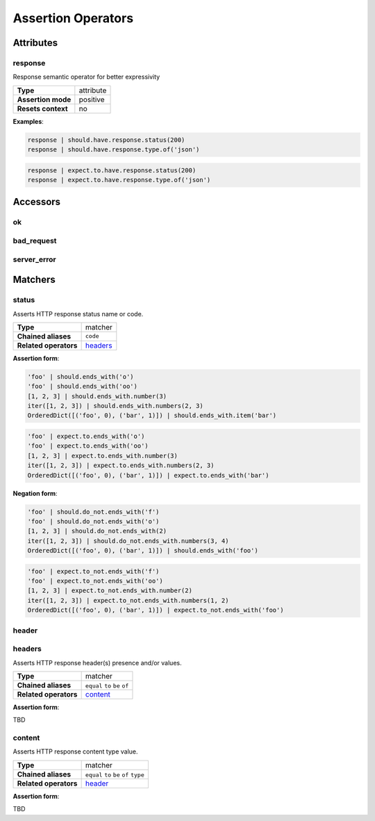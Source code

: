 Assertion Operators
===================

Attributes
----------

response
^^^^^^^^

Response semantic operator for better expressivity

=======================  ========================
 **Type**                attribute
-----------------------  ------------------------
 **Assertion mode**      positive
-----------------------  ------------------------
 **Resets context**      no
=======================  ========================

**Examples**:

.. code-block:: python

    response | should.have.response.status(200)
    response | should.have.response.type.of('json')

.. code-block:: python

    response | expect.to.have.response.status(200)
    response | expect.to.have.response.type.of('json')

Accessors
---------

ok
^^

bad_request
^^^^^^^^^^^

server_error
^^^^^^^^^^^^


Matchers
--------

status
^^^^^^

Asserts HTTP response status name or code.

=======================  ========================
 **Type**                matcher
-----------------------  ------------------------
 **Chained aliases**     ``code``
-----------------------  ------------------------
 **Related operators**   headers_
=======================  ========================

**Assertion form**:

.. code-block:: python

    'foo' | should.ends_with('o')
    'foo' | should.ends_with('oo')
    [1, 2, 3] | should.ends_with.number(3)
    iter([1, 2, 3]) | should.ends_with.numbers(2, 3)
    OrderedDict([('foo', 0), ('bar', 1)]) | should.ends_with.item('bar')

.. code-block:: python

    'foo' | expect.to.ends_with('o')
    'foo' | expect.to.ends_with('oo')
    [1, 2, 3] | expect.to.ends_with.number(3)
    iter([1, 2, 3]) | expect.to.ends_with.numbers(2, 3)
    OrderedDict([('foo', 0), ('bar', 1)]) | expect.to.ends_with('bar')

**Negation form**:

.. code-block:: python

    'foo' | should.do_not.ends_with('f')
    'foo' | should.do_not.ends_with('o')
    [1, 2, 3] | should.do_not.ends_with(2)
    iter([1, 2, 3]) | should.do_not.ends_with.numbers(3, 4)
    OrderedDict([('foo', 0), ('bar', 1)]) | should.ends_with('foo')

.. code-block:: python

    'foo' | expect.to_not.ends_with('f')
    'foo' | expect.to_not.ends_with('oo')
    [1, 2, 3] | expect.to_not.ends_with.number(2)
    iter([1, 2, 3]) | expect.to_not.ends_with.numbers(1, 2)
    OrderedDict([('foo', 0), ('bar', 1)]) | expect.to_not.ends_with('foo')


header
^^^^^^

headers
^^^^^^^

Asserts HTTP response header(s) presence and/or values.

=======================  ========================
 **Type**                matcher
-----------------------  ------------------------
 **Chained aliases**     ``equal`` ``to`` ``be`` ``of``
-----------------------  ------------------------
 **Related operators**   content_
=======================  ========================

**Assertion form**:

TBD

content
^^^^^^^

Asserts HTTP response content type value.

=======================  ========================
 **Type**                matcher
-----------------------  ------------------------
 **Chained aliases**     ``equal`` ``to`` ``be`` ``of`` ``type``
-----------------------  ------------------------
 **Related operators**   header_
=======================  ========================

**Assertion form**:

TBD
